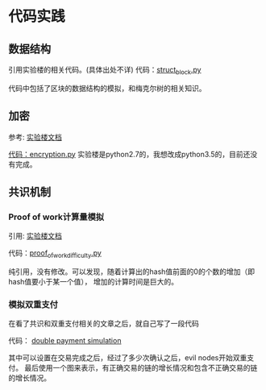 


* 代码实践

** 数据结构
引用实验楼的相关代码。(具体出处不详)
代码：[[https://github.com/bentan2013/study-blockchain/blob/master/struct_bitcoin.py][struct_block.py]]

代码中包括了区块的数据结构的模拟，和梅克尔树的相关知识。

** 加密
参考: [[https://www.shiyanlou.com/courses/890/labs/3248/document][实验楼文档]]

[[https://github.com/bentan2013/study-blockchain/blob/master/encryption.py][代码：encryption.py]] 
实验楼是python2.7的，我想改成python3.5的，目前还没有完成。

** 共识机制

*** Proof of work计算量模拟
引用: [[https://www.shiyanlou.com/courses/890/labs/3248/document][实验楼文档]]

代码：[[https://github.com/bentan2013/study-blockchain/blob/master/proof_of_work_difficulty.py][proof_of_work_difficulty.py]] 

纯引用，没有修改。可以发现，随着计算出的hash值前面的0的个数的增加（即hash值要小于某一个值），
增加的计算时间是巨大的。

*** 模拟双重支付

在看了共识和双重支付相关的文章之后，就自己写了一段代码

代码： [[https://github.com/bentan2013/study-blockchain/blob/master/double_payment_simulation.py][double payment simulation]]

其中可以设置在交易完成之后，经过了多少次确认之后，evil nodes开始双重支付。
最后使用一个图来表示，有正确交易的链的增长情况和包含不正确交易的链的增长情况。


[[https://user-images.githubusercontent.com/5510943/41500062-b67970be-71bd-11e8-894a-4e451d2fb5eb.gif]]



